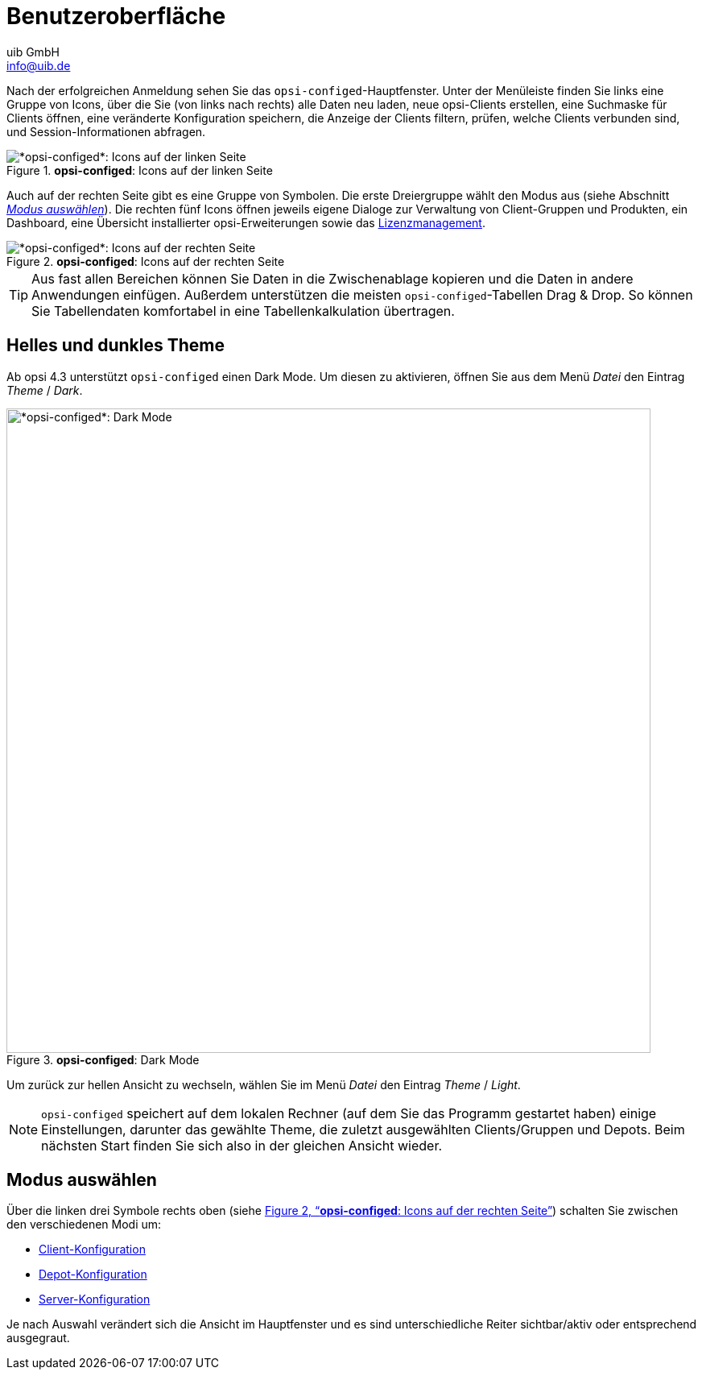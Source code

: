 ////
; Copyright (c) uib GmbH (www.uib.de)
; This documentation is owned by uib
; and published under the german creative commons by-sa license
; see:
; https://creativecommons.org/licenses/by-sa/3.0/de/
; https://creativecommons.org/licenses/by-sa/3.0/de/legalcode
; english:
; https://creativecommons.org/licenses/by-sa/3.0/
; https://creativecommons.org/licenses/by-sa/3.0/legalcode
;
; credits: https://www.opsi.org/credits/
////

:Author:    uib GmbH
:Email:     info@uib.de
:Date:      09.11.2023
:Revision:  4.3
:toclevels: 6
:doctype:   book
:icons:     font
:xrefstyle: full



= Benutzeroberfläche

Nach der erfolgreichen Anmeldung sehen Sie das `opsi-configed`-Hauptfenster. Unter der Menüleiste finden Sie links eine Gruppe von Icons, über die Sie (von links nach rechts) alle Daten neu laden, neue opsi-Clients erstellen, eine Suchmaske für Clients öffnen, eine veränderte Konfiguration speichern, die Anzeige der Clients filtern, prüfen, welche Clients verbunden sind, und Session-Informationen abfragen.

.*opsi-configed*: Icons auf der linken Seite
image::opsi-configed-toolbar-left.png["*opsi-configed*: Icons auf der linken Seite", pdfwidth=80%]

Auch auf der rechten Seite gibt es eine Gruppe von Symbolen. Die erste Dreiergruppe wählt den Modus aus (siehe Abschnitt <<opsi-manual-configed-mode-selection>>). Die rechten fünf Icons öffnen jeweils eigene Dialoge zur Verwaltung von Client-Gruppen und Produkten, ein Dashboard, eine Übersicht installierter opsi-Erweiterungen sowie das xref:opsi-modules:licensemanagement.adoc[Lizenzmanagement].

[[opsi-configed-toolbar-right.png]]
.*opsi-configed*: Icons auf der rechten Seite
image::opsi-configed-toolbar-right.png["*opsi-configed*: Icons auf der rechten Seite", pdfwidth=80%]

TIP: Aus fast allen Bereichen können Sie Daten in die Zwischenablage kopieren und die Daten in andere Anwendungen einfügen. Außerdem unterstützen die meisten `opsi-configed`-Tabellen Drag{nbsp}&{nbsp}Drop. So können Sie Tabellendaten komfortabel in eine Tabellenkalkulation übertragen.

== Helles und dunkles Theme

Ab opsi 4.3 unterstützt `opsi-configed` einen Dark Mode. Um diesen zu aktivieren, öffnen Sie aus dem Menü _Datei_ den Eintrag _Theme_ / _Dark_.

.*opsi-configed*: Dark Mode
image::opsi-configed-dark-mode.png["*opsi-configed*: Dark Mode", width=800, pdfwidth=80%]

Um zurück zur hellen Ansicht zu wechseln, wählen Sie im Menü _Datei_ den Eintrag _Theme_ / _Light_.

NOTE: `opsi-configed` speichert auf dem lokalen Rechner (auf dem Sie das Programm gestartet haben) einige Einstellungen, darunter das gewählte Theme, die zuletzt ausgewählten Clients/Gruppen und Depots. Beim nächsten Start finden Sie sich also in der gleichen Ansicht wieder.

[[opsi-manual-configed-mode-selection]]
== Modus auswählen

Über die linken drei Symbole rechts oben (siehe <<opsi-configed-toolbar-right.png>>) schalten Sie zwischen den verschiedenen Modi um:

* xref:gui:configed/userguide-clients.adoc[Client-Konfiguration]
* xref:gui:configed/userguide-depots.adoc[Depot-Konfiguration]
* xref:gui:configed/userguide-server.adoc[Server-Konfiguration]

Je nach Auswahl verändert sich die Ansicht im Hauptfenster und es sind unterschiedliche Reiter sichtbar/aktiv oder entsprechend ausgegraut.

